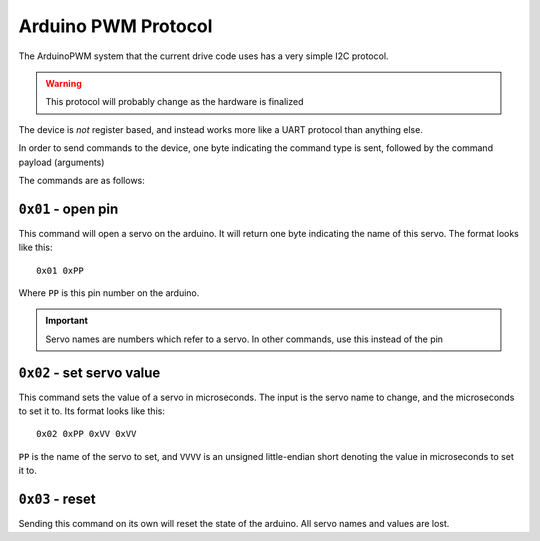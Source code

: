 ====================
Arduino PWM Protocol
====================

The ArduinoPWM system that the current drive code uses has a very simple I2C protocol.

.. warning::

   This protocol will probably change as the hardware is finalized

The device is *not* register based, and instead works more like a UART protocol than anything else.

In order to send commands to the device, one byte indicating the command type is sent, followed by the command payload (arguments)

The commands are as follows:

``0x01`` - open pin
-----------------

This command will open a servo on the arduino. It will return one byte indicating the name of this servo. The format looks like this: ::

    0x01 0xPP
Where ``PP`` is this pin number on the arduino.

.. important::

    Servo names are numbers which refer to a servo. In other commands, use this instead of the pin


``0x02`` - set servo value
------------------------

This command sets the value of a servo in microseconds. The input is the servo name to change, and the microseconds to set it to.
Its format looks like this: ::

    0x02 0xPP 0xVV 0xVV
``PP`` is the name of the servo to set, and ``VVVV`` is an unsigned little-endian short denoting the value in microseconds to set it to.

``0x03`` - reset
--------------

Sending this command on its own will reset the state of the arduino. All servo names and values are lost.